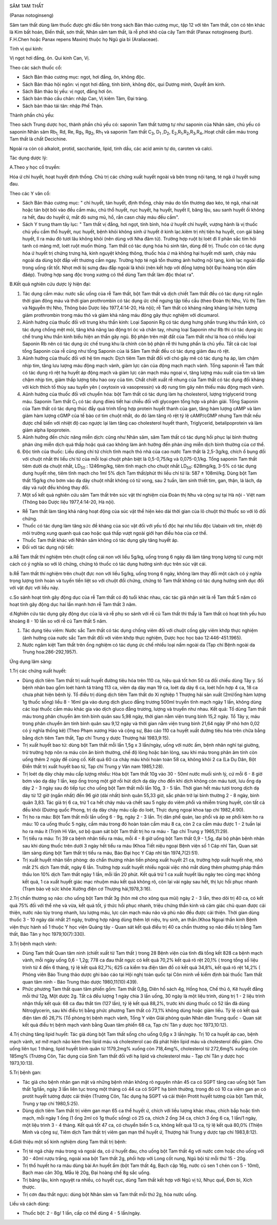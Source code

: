 |image0|

SÂM TAM THẤT

(Panax notoginseng)

Sâm tam thất dùng làm thuốc được ghi đầu tiên trong sách Bản thảo cương
mục, tập 12 với tên Tam thất, còn có tên khác là Kim bất hoán, Điền
thất, sơn thất, Nhân sâm tam thất, là rễ phơi khô của cây Tam thất
(Panax notoginseng (burt). F.H.Chen hoặc Panax repens Maxim) thuộc họ
Ngũ gia bì (Araliaceae).

Tính vị qui kinh:

Vị ngọt hơi đắng, ôn. Qui kinh Can, Vị.

Theo các sách thuốc cổ:

-  Sách Bản thảo cương mục: ngọt, hơi đắng, ôn, không độc.
-  Sách Bản thảo hội ngôn: vị ngọt hơi đắng, tính bình, không độc, qui
   Dương minh, Quyết âm kinh.
-  Sách Bản thảo bị yếu: vị ngọt, đắng hơi ôn.
-  Sách bản thảo cầu chân: nhập Can, Vị kiêm Tâm, Đại tràng.
-  Sách bản thảo tái tân: nhập Phế Thận.

Thành phần chủ yếu:

Theo sách Trung dược học, thành phần chủ yếu có: saponin Tam thất tương
tự như saponin của Nhân sâm, chủ yếu có saponin Nhân sâm Rb\ :sub:`1,`
Rd, Re, Rg\ :sub:`1`, Rg\ :sub:`2`, Rh\ :sub:`1` và saponin Tam thất
C\ :sub:`3`, D\ :sub:`1` ,D\ :sub:`2`,
E\ :sub:`2`,R\ :sub:`1`,R\ :sub:`2`,R\ :sub:`3`,R\ :sub:`4`,.Hoạt chất
cầm máu trong Tam thất là chất Decichine.

Ngoài ra còn có alkaloit, protid, saccharide, lipid, tinh dầu, các acid
amin tự do, caroten và calci.

Tác dụng dược lý:

A.Theo y học cổ truyền:

Hóa ứ chỉ huyết, hoạt huyết định thống. Chủ trị các chứng xuất huyết
ngoài và bên trong nội tạng, té ngã ứ huyết sưng đau.

Theo các Y văn cổ:

-  Sách Bản thảo cương mục: " chỉ huyết, tán huyết, định thống, chảy máu
   do tổn thương dao kéo, té ngã, nhai nát hoặc tán bột bôi vào đều cầm
   máu, chủ thổ huyết, nục huyết, hạ huyết, huyết lî, băng lậu, sau sanh
   huyết ối không ra hết, đau do huyết ứ, mắt đỏ sưng mủ, hổ, rắn casn
   chảy máu đều cầm".
-  Sách Y trung tham tây lục: " Tam thất vị đắng, hơi ngọt, tính bình,
   hóa ứ huyết chỉ huyết, vượng hành là vị thuốc chủ yếu cầm thổ huyết,
   nục huyết, bệnh khỏi không sinh ứ huyết ở kinh lạc.kiêm trị nhị tiện
   hạ huyết, con gái băng huyết, lî ra máu đỏ tươi lâu không khỏi (nên
   dùng với Nha đảm tử). Trường hợp ruột bị loét đi lî phân sắc tím hôi
   tanh có màng mỡ, loét ruột muốn thủng. Tam thất có tác dụng hóa hủ
   sinh tân, dùng để trị. Thuốc còn có tác dụng hóa ứ huyết trị chứng
   trưng hà, kinh nguyệt không thông, thuốc hóa ứ mà không hại huyết mới
   sanh, chảy máu ngoài da dùng bột đắp vết thương cầm ngay. Trường hợp
   té ngã tổn thương ảnh hưởng nội tạng, kinh lạc ngoài đắp trong uống
   rất tốt. Nhọt mới bị sưng đau đắp ngoài là khỏi (nên kết hợp với
   đồng lượng bột Đại hoàng trộn dấm đăép). Trường hợp sang độc trong
   xương có thể dùng Tam thất làm độc thóat ra".

B.Kết quả nghiên cứu dược lý hiện đại:

#. Tác dụng cầm máu: nước sắc uống của rễ Tam thất, bột Tam thất và dịch
   chiết Tam thất đều có tác dụng rút ngắn thời gian đông máu và thời
   gian prothrombin có tác dụng ức chế ngưng tập tiểu cầu (theo Đoàn
   thị Nhu, Vũ thị Tâm và Nguyễn thị Nho, Thông báo Dược liệu
   1977,4:14-20, Hà nội); rễ Tam thất có kháng năng kháng lại hiện tượng
   giảm prothrombin trong máu thỏ và giảm khả năng máu đông gây thực
   nghiệm với dicumarol.
#. Aûnh hưởng của thuốc đối với trung khu thần kinh: Loại Saponin Rg có
   tác dụng hưng phấn trung khu thần kinh, có tác dụng chống mệt mỏi,
   tăng khả năng lao động trí óc và chân tay, nhưng loại Saponin như Rb
   thì có tác dụng ức chế trung khu thần kinh biểu hiện an thần gây ngủ.
   Bộ phận trên mặt đất của Tam thất như lá hoa có nhiều loại Saponin Rb
   nên có tác dụng ức chế trung khu là chính còn bộ phận rễ thì hưng
   phấn là chủ yếu. Tất cả các loại tổng Saponin của rễ cũng như tổng
   Saponin của lá Sâm Tam thất đều có tác dụng giảm đau rõ rệt.
#. Aûnh hưởng của thuốc đối với hệ tim mạch: Dịch tiêm Tam thất đối với
   chó gây mê có tác dụng hạ áp, làm chậm nhịp tim, tăng lưu lượng máu
   động mạch vành, giảm lực cản của động mạch mạch vành. Tổng saponin rễ
   Tam thất có tác dụng rõ rệt hạ huyết áp động mạch và giảm lực cản
   mạch máu ngoại vi, tăng lượng máu xuất của tim và làm chậm nhịp tim,
   giảm thấp lượng tiêu hao oxy của tim. Chất chiết xuất rễ nhung của
   Tam thất có tác dụng đối kháng với kích thích tố thùy sau tuyến yên (
   oxytoxin và vasopressin) và độ rung tim gây nên thiếu máu động mạch
   vành.
#. Aûnh hưởng của thuốc đối với chuyển hóa: bột Tam thất có tác dụng làm
   hạ cholesterol, lượng triglycerid trong máu. Saponin Tam thất
   C\ :sub:`1` có tác dụng điieù tiết hai chiều đối với glycogen tổng
   hợp và phân giải. Tổng Saponin của Tam thất có tác dụng thúc đẩy quá
   trình tổng hợp protein huyết thanh của gan, tăng hàm lượng cAMP và
   làm giảm hàm lượng cGMP của tế bào cơ tim chuột nhắt, do đó làm tăng
   rõ rệt tỷ lệ cAMP/cGMP nhưng Tam thất nếu được chế biến với nhiệt độ
   cao ngược lại làm tăng cao cholesterol huyết thanh, Triglycerid,
   betalipoprotein và làm giảm alpha lipoprotein.
#. Aûnh hưởng đến chức năng miễn dịch: cũng như Nhân sâm, sâm Tam thất
   có tác dụng hồi phục lại bình thường phản ứng miễn dịch quá thấp hoặc
   quá cao không làm ảnh hưởng đến phản ứng miễn dịch bình thường của cơ
   thể.
#. Độc tính của thuốc: Liều dùng chí tử chích tĩnh mạch thỏ nhà của cao
   nước Tam thất là 2,5-3g/kg, chích ổ bụng đối với chuột nhắt thì liều
   chí tử của mỗi loại chuột phân biệt là 0,5-0,75/kg và 0,075-0,1/kg.
   Tổng saponin Tam thất tiêm dưới da chuột nhắt, LD\ :sub:`50` :
   1246mg/kg, tiêm tĩnh mạch cho chuột nhắt LD\ :sub:`50`: 628mg/kg,
   3-5% có tác dụng dung huyết nhẹ, tiêm tĩnh mạch cho 1ml 5% dịch Tam
   thất/phút thì liều chí tử là: 587 ± 108ml/kg. Dùng bột Tam thất
   15g/kg cho bơm vào dạ dày chuột nhắt không có tử vong, sau 2 tuần,
   làm sinh thiết tim, gan, thận, lá lách, dạ dày và ruột đều không thay
   đổi.
#. Một số kết quả nghiên cứu sâm Tam thất trên súc vật thí nghiệm của
   Đoàn thị Nhu và cộng sự tại Hà nội - Việt nam (Thông báo Dược liệu
   1977,4:14-20, Hà nội).

-  Rễ Tam thất làm tăng khả năng hoạt động của súc vật thể hiện kéo dài
   thời gian của lô chuột thử thuốc so với lô đối chứng.
-  Thuốc có tác dụng làm tăng sức đề kháng của súc vật đối với yếu tố
   độc hại như liều độc Uabain với tim, nhiệt độ môi trường xung quanh
   quá cao hoặc quá thấp vượt ngoài giới hạn điều hòa của cơ thể.
-  Thuốc Tam thất khác với Nhân sâm không có tác dụng gây tăng huyết áp.
-  Đối với tác dụng nội tiết:

a.Rễ Tam thất thí nghiệm trên chuột cống cái non với liều 5g/kg, uống
trong 6 ngày đã làm tăng trọng lượng tử cung một cách có ý nghĩa so với
lô chứng, chứng tỏ thuốc có tác dụng hướng sinh dục trên súc vật cái.

b.Rễ Tam thất thí nghiệm trên chuột đực non với liều 5g/kg, uống trong 6
ngày, không làm thay đổi một cách có ý nghĩa trọng lượng tinh hoàn và
tuyến tiền liệt so với chuột đối chứng, chứng tỏ Tam thất không có tác
dụng hướng sinh dục đối với vật đực với liều này.

c.So sánh hoạt tính gây động dục của rễ Tam thất có độ tuổi khác nhau,
các tác giả nhận xét là rễ Tam thất 5 năm có hoạt tính gây động dục hai
lần mạnh hơn rễ Tam thất 3 năm.

d.Nghiên cứu tác dụng gây động dục của lá và rễ phụ so sánh với rễ củ
Tam thất thì thấy lá Tam thất có hoạt tính yếu hưo khoảng 8 - 10 lần so
với rễ củ Tam thất 5 năm.

#. Tác dụng tiêu viêm: Nước sắc Tam thất có tác dụng chống viêm đối với
   chuột cống gây viêm khớp thực nghiệm (ảnh hưởng của nước sắc Tam
   thất đối với viêm khớp thực nghiệm, Dược học học báo
   12:446-451.1965).
#. Nước ngâm kiệt Tam thất trên ống nghiệm có tác dụng ức chế nhiều loại
   nấm ngoài da (Tạp chí Bệnh ngoài da Trung hoa:286-292,1957).

Ứng dụng lâm sàng:

1.Trị các chứng xuất huyết:

-  Dùng dịch tiêm Tam thất trị xuất huyết đường tiêu hóa trên 110 ca,
   hiệu quả tốt hơn 50 ca đối chiếu dùng Tây y. Số bệnh nhân bao gồm
   loét hành tá tràng 113 ca, viêm dạ dày mạn 19 ca, loét dạ dày 6 ca,
   loét hổn hợp 4 ca, 18 ca chưa phát hiện bệnh lý. Tổ điều trị dùng
   dịch tiêm Tam thất do Xí nghiệp 1 Thượng hải sản xuất (2ml/ống hàm
   lượng 1g thuốc sống) liều 8 - 16ml gia vào dung dịch gluco đẳng
   trương 500ml truyền tĩnh mạch ngày 1 lần, không dùng các loại thuốc
   cầm máu khác gia vào dịch gluco đẳng trương, lượng và truyền như
   nhau. Kết quả: Tổ dùng Tam thất máu trong phân chuyển âm tính bình
   quân sau 5,98 ngày, thời gian nằm viện trung bình 15,2 ngày. Tổ Tây
   y, máu trong phân chuyển âm tính bình quân sau 9,12 ngày và thời gian
   nằm viện trung bình 21,64 ngày (P nhỏ hơn 0,02 có ý nghĩa thống kê)
   (Theo Phạm xương Háo và cộng sự, Báo cáo 110 ca huyết xuất đường tiêu
   hóa trên chữa bằng bằng dịch tiêm Tam thất, Tạp chí Trung y dược
   Thượng hải 1983,9:15).
-  Trị xuất huyết bao tử: dùng bột Tam thất mỗi lần 1,5g x 3 lần/ngày,
   uống với nước ấm, bệnh nhân nghỉ tại giường, trừ trường hợp nôn ra
   máu còn ăn bình thường, chế độ lỏng hoặc bán lỏng, sau khi máu trong
   phân âm tính còn uống thêm 2 ngày để củng cố. Kết quả 60 ca chảy máu
   khỏi hoàn toàn 58 ca, không khỏi 2 ca (La Dụ Dân, Bột Điền thất trị
   xuất huyết bao tử, Tạp chí Trung y Vân nam 1985,1:28).
-  Trị loét dạ dày chảy máu cấp lượng nhiều: Hòa bột Tam thất 10g vào 30
   - 50ml nước muối sinh lý, cứ mỗi 6 - 8 giờ bơm vào dạ dày 1 lần, kẹp
   ống trong một giờ rồi hút dịch dạ dày cho đến khi dịch không còn máu
   tươi, lưu ống dạ dày 2 - 3 ngày sau đó tiếp tục cho uống bột Tam thất
   mỗi lần 10g, 3 - 5 lần. Thời gian hết máu tươi trong dịch dạ dày từ
   12 giờ (ngắn nhất) đến 96 giờ (dài nhất) bình quân 55,33 giờ, sắc
   phân trở lại bình thường 2 - 8 ngày, bình quân 3,83. Tác giả trị 6
   ca, trừ 1 ca hết chảy máu và chết sau 5 ngày do viêm phổi và nhiễm
   trùng huyết, còn tất cả đều khỏi (Dương quốc Phong, trị dạ dày chảy
   máu cấp do loét, Thực dụng ngoại khoa tạp chí 1982,4:90).
-  Trị ho ra máu: Bột Tam thất mỗi lần uống 6 - 9g, ngày 2 - 3 lần. Trị
   dãn phế quản, lao phổi và áp xe phổi kèm ho ra máu: 10 ca uống thuốc
   5 ngày, cầm máu trong đó hoàn toàn cầm máu 8 ca, còn 2 ca cầm máu
   được 1 - 2 tuần lại ho ra máu ít (Trịnh Hỉ Vân, sơ bộ quan sát bột
   Tam thất trị ho ra máu - Tạp chí Trung y 1965,11:29).
-  Trị tiểu ra máu: Trị 39 ca bệnh nhân tiểu ra máu, mỗi 4 - 8 giờ uống
   bột Tam thất 0,9 - 1,5g, đại bộ phận bệnh nhân sau khi dùng thuốc
   trên dưới 3 ngày hết tiểu ra máu (Khoa Tiết niệu ngoại Bệnh viện số
   1 Cáp nhĩ Tân, Quan sát lâm sàng dùng bột Tam thất trị tiểu ra máu,
   Báo Đại học Y Cáp nhĩ tân 1974,7(2):51).
-  Trị xuất huyết nhãn tiền phòng: do chấn thương nhãn tiền phòng xuất
   huyết 21 ca, trường hợp xuất huyết nhẹ, nhỏ mắt 2% dịch Tam thất,
   ngày 6 lần. Trường hợp xuất huyết nhiều ngoài việc nhỏ mắt dùng thêm
   phương pháp thẩm thấu Ion 10% dịch Tam thất ngày 1 lần, mỗi lần 20
   phút. Kết quả trừ 1 ca xuất huyết lâu ngày teo cũng mạc không kết
   quả, 1 ca xuất huyết giác mạc nhuộm máu kết quả không rõ, còn lại vài
   ngày sau hết, thị lực hồi phục nhanh (Trạm bảo vệ sức khỏe Xưởng
   điện cơ Thượng hải,1978,3:16).

2.Trị chấn thương sọ não: cho uống bột Tam thất 3g (hôn mê cho xông qua
mũi) ngày 2 - 3 lần, theo dõi trị 40 ca, có kết quả 75% đối với thể nhẹ
và vừa, kết quả tốt, ý thức hồi phục nhanh, triệu chứng thần kinh và cảm
giác chủ quan được cải thiện, nước não tủy trong nhanh, lưu lượng máu,
lực cản mạch máu não và phù não đều được cải thiện. Thời gian dùng thuốc
3 - 10 ngày dài nhất 21 ngày, trường hợp nặng dùng thêm lợi niệu, trụ
sinh, an thần.(Khoa Ngoại thần kinh Bệnh viện thực hành số 1 thuộc Y
học viện Quảng tây - Quan sát kết quả điều trị 40 ca chấn thương sọ não
điều trị bằng Tam thất, Báo Tân y học 1979,10(7):330).

3.Trị bệnh mạch vành:

-  Dùng Tam thất Quan tâm ninh (chiết xuất từ Tam thất ) trong 28 Bệnh
   viện của tỉnh đã tổng kết 828 ca bệnh mạch vành, mỗi ngày uống 0,6 -
   1,2g; 778 ca đau thắt ngực có kết quả 70,2% kết quả rõ rệt 20,1% (
   trong tổng số liệu trình từ 4 đến 6 tháng, tỷ lệ kết quả 82,7%; 625
   ca kiểm tra điện tâm đồ có kết quả 34,8%, kết quả rõ rệt 14,2% (
   Phóng viên Báo Trung thảo dược ghi báo cáo tại Hội nghị toàn quốc tại
   Côn minh về kiểm định bài thuốc Tam thất quan tâm ninh - Báo Trung
   thảo dược 1980,11(10):439).
-  Phức phương Tam thất quan tâm phiến gồm: Tam thất 0,8g, Diên hồ sách
   4g, Hồng hoa, Chế thủ ô, Kê huyết đằng mỗi thứ 12g, Một dược 2g. Tất
   cả đều lượng 1 ngày chia 3 lần uống, 30 ngày là một liệu trình, dùng
   trị 1 - 2 liệu trình nhận thấy kết quả: 68 ca đau thắt tim (127
   lần), tỷ lệ kết quả 88,2%, trước khi dùng thuốc có 52 lần đã dùng
   Nitroglycerin, sau khi điều trị bằng phức phương Tam thất có 73,1%
   không dùng hoặc giảm liều. Tỷ lệ có kết quả điện tâm đồ 26,7% (Tổ
   phòng trị bệnh mạch vành, Tổng Y viện Giải phóng quân Nhân dân Trung
   quốc - Quan sát kết quả điều trị bệnh mạch vành bằng Quan tâm phiến
   68 ca, Tạp chí Tân y dược học 1973,10:12).

4.Trị chứng tăng lipid huyết: Tác giả dùng bột Tam thất sống cho uống
0,6g x 3 lần/ngày. Trị 10 ca huyết áp cao, bệnh mạch vành, xơ mỡ mạch
não kèm theo lipid máu và cholesterol cao đã phát hiện lipid máu và
cholesterol đều giảm. Cho uống liên tục 1 tháng, lipid huyết bình quân
từ 1179,2mg% xuống còn 718,4mg%, cholesterol từ 272,6mg% xuống còn
185mg% (Trương Côn, Tác dụng của Sinh Tam thất đối với hạ lipid và
cholesterol máu - Tạp chí Tân y dược học 1973,10:13).

5.Trị bệnh gan:

-  Tác giả cho bệnh nhân gan mật và những bệnh nhân không rõ nguyên nhân
   45 ca có SGPT tăng cao uống bột Tam thất 1g/lần, ngày 3 lần liên tục
   trong một tháng có 44 ca có SGPT hạ bình thường, trong đó có 10 ca
   viêm gan ạn có protit huyết tương được cải thiện (Trương Côn, Tác
   dụng hạ SGPT và cải thiện Protit huyết tương của bột Tam thất, Trung
   y tạp chí 1980,5:25).
-  Dùng dịch tiêm Tam thất trị viêm gan mạn 65 ca thể huyết ứ, chích với
   liều lượng khác nhau, chích bắp hoặc tĩnh mạch, mỗi ngày 1 ống (1
   ống 2ml có 1g thuốc sống) có 25 ca, chích 2 ống 34 ca, chích 3 ống 6
   ca, 1 lần/1 ngày, một liệu trình 3 - 4 tháng. Kết quả tốt 47 ca, có
   chuyển biến 5 ca, không kết quả 13 ca, tỷ lệ kết quả 80,0% (Thiện
   Minh và cộng sự, Tiêm dịch Tam thất trị viêm gan mạn thể huyết ứ,
   Thượng hải Trung y dược tạp chí 1983,8:12).

6.Giới thiệu một số kinh nghiệm dùng Tam thất trị bệnh:

-  Trị té ngã chảy máu trong và ngoài da, có ứ huyết đau, cho uống bột
   Tam thất 4g với nước cơm hoặc cho uống với 30 - 40ml rượu trắng,
   ngoài xoa bột Tam thất 2g, phối hợp với Long cốt nung, Ngũ bội tử mỗi
   thứ 15 - 20g.
-  Trị thổ huyết ho ra máu dùng bài An huyết ẩm (bột Tam thất 4g, Bạch
   cập 16g, nước củ sen 1 chén con 5 - 10ml), Bạch mao căn 30g, Mẫu lệ
   20g, Đại hoàng chế 8g sắc uống.
-  Trị băng lậu, kinh nguyệt ra nhiều, có huyết cục, dùng Tam thất kết
   hợp với Ngũ vị tử, Nhục quế, Đơn bì, Xích thược.
-  Trị cơn đau thắt ngực: dùng bột Nhân sâm và Tam thất mỗi thứ 2g, hòa
   nước uống.

Liều và cách dùng:

-  Thuốc bột: 2 - 8g/ 1 lần, cấp có thể dùng 4 - 5 lần/ngày.

.. |image0| image:: SAMTAMTHAT.JPG
   :width: 50px
   :height: 50px
   :target: SAMTAMTHAT_.HTM
